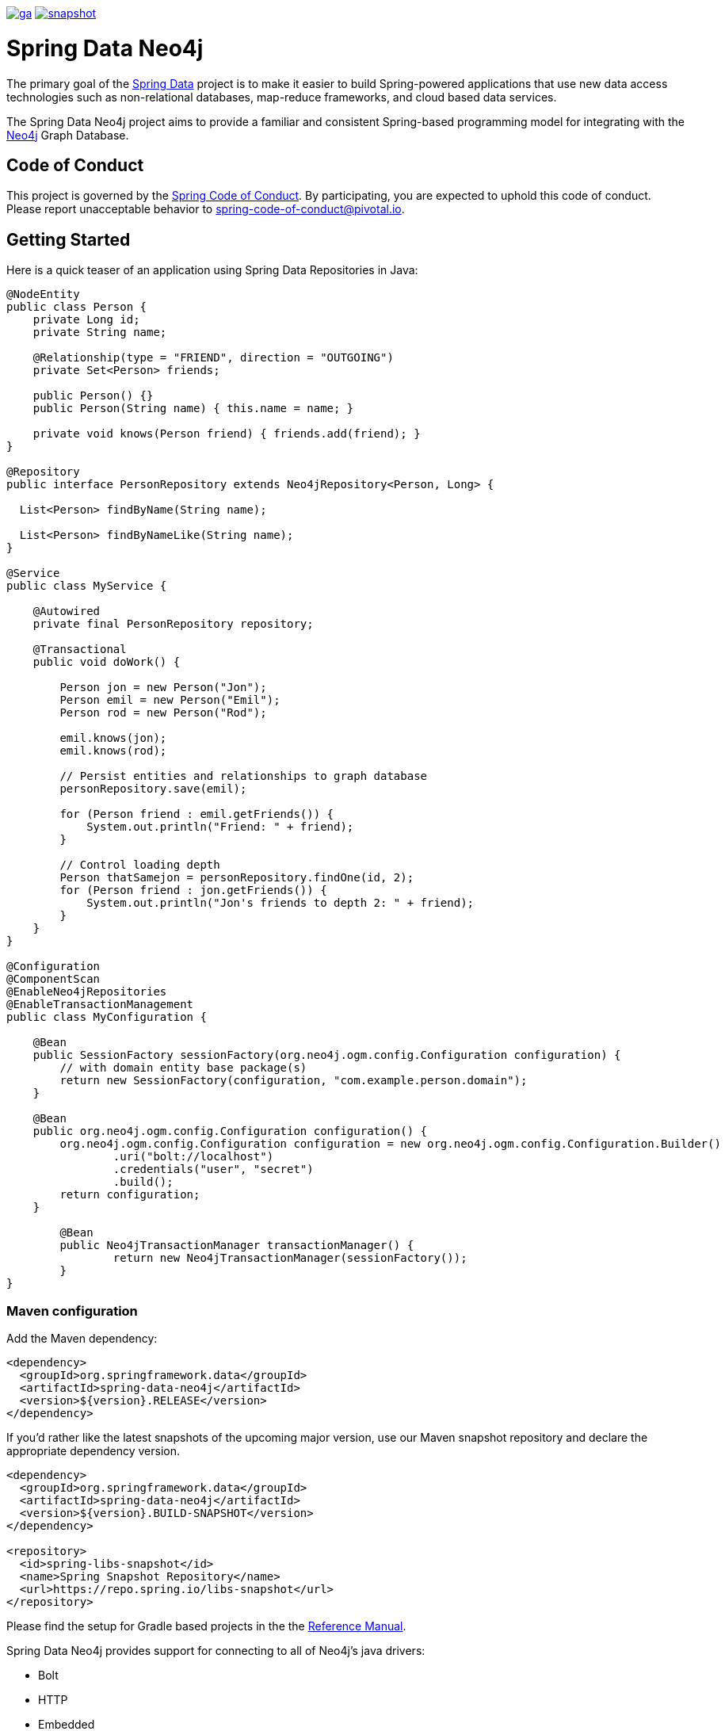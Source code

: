 image:https://spring.io/badges/spring-data-neo4j/ga.svg[title=Spring Data Neo4j,link=https://projects.spring.io/spring-data-neo4j#quick-start]
image:https://spring.io/badges/spring-data-neo4j/snapshot.svg[title=Spring Data Neo4j,link=https://projects.spring.io/spring-data-neo4j#quick-start]

= Spring Data Neo4j

The primary goal of the https://projects.spring.io/spring-data[Spring Data] project is to make it easier to build Spring-powered applications that use new data access technologies such as non-relational databases, map-reduce frameworks, and cloud based data services.

The Spring Data Neo4j project aims to provide a familiar and consistent Spring-based programming model for integrating with the https://neo4j.com/[Neo4j] Graph Database.

== Code of Conduct

This project is governed by the link:CODE_OF_CONDUCT.adoc[Spring Code of Conduct]. By participating, you are expected to uphold this code of conduct. Please report unacceptable behavior to spring-code-of-conduct@pivotal.io.

== Getting Started

Here is a quick teaser of an application using Spring Data Repositories in Java:

[source,java]
----
@NodeEntity
public class Person {
    private Long id;
    private String name;

    @Relationship(type = "FRIEND", direction = "OUTGOING")
    private Set<Person> friends;

    public Person() {}
    public Person(String name) { this.name = name; }

    private void knows(Person friend) { friends.add(friend); }
}

@Repository
public interface PersonRepository extends Neo4jRepository<Person, Long> {

  List<Person> findByName(String name);

  List<Person> findByNameLike(String name);
}

@Service
public class MyService {

    @Autowired
    private final PersonRepository repository;

    @Transactional
    public void doWork() {

        Person jon = new Person("Jon");
        Person emil = new Person("Emil");
        Person rod = new Person("Rod");

        emil.knows(jon);
        emil.knows(rod);

        // Persist entities and relationships to graph database
        personRepository.save(emil);

        for (Person friend : emil.getFriends()) {
            System.out.println("Friend: " + friend);
        }

        // Control loading depth
        Person thatSamejon = personRepository.findOne(id, 2);
        for (Person friend : jon.getFriends()) {
            System.out.println("Jon's friends to depth 2: " + friend);
        }
    }
}

@Configuration
@ComponentScan
@EnableNeo4jRepositories
@EnableTransactionManagement
public class MyConfiguration {

    @Bean
    public SessionFactory sessionFactory(org.neo4j.ogm.config.Configuration configuration) {
        // with domain entity base package(s)
        return new SessionFactory(configuration, "com.example.person.domain");
    }

    @Bean
    public org.neo4j.ogm.config.Configuration configuration() {
        org.neo4j.ogm.config.Configuration configuration = new org.neo4j.ogm.config.Configuration.Builder()
                .uri("bolt://localhost")
                .credentials("user", "secret")
                .build();
        return configuration;
    }

	@Bean
	public Neo4jTransactionManager transactionManager() {
		return new Neo4jTransactionManager(sessionFactory());
	}
}
----

=== Maven configuration

Add the Maven dependency:

[source,xml]
----
<dependency>
  <groupId>org.springframework.data</groupId>
  <artifactId>spring-data-neo4j</artifactId>
  <version>${version}.RELEASE</version>
</dependency>
----

If you'd rather like the latest snapshots of the upcoming major version, use our Maven snapshot repository and declare the appropriate dependency version.

[source,xml]
----
<dependency>
  <groupId>org.springframework.data</groupId>
  <artifactId>spring-data-neo4j</artifactId>
  <version>${version}.BUILD-SNAPSHOT</version>
</dependency>

<repository>
  <id>spring-libs-snapshot</id>
  <name>Spring Snapshot Repository</name>
  <url>https://repo.spring.io/libs-snapshot</url>
</repository>
----

Please find the setup for Gradle based projects in the the https://docs.spring.io/spring-data/data-neo4j/docs/current/reference/html/[Reference Manual].

Spring Data Neo4j provides support for connecting to all of Neo4j's java drivers:

* Bolt
* HTTP
* Embedded

Depending on your need, you'll have to add one additional Neo4j-OGM module.
Please refer to the reference linked above.

== Getting Help

Having trouble with Spring Data? We’d love to help!

* Check the
https://docs.spring.io/spring-data/neo4j/docs/current/reference/html/[reference documentation], and https://docs.spring.io/spring-data/neo4j/docs/current/api/[Javadocs].
* Learn the Spring basics – Spring Data builds on Spring Framework, check the https://spring.io[spring.io] web-site for a wealth of reference documentation.
If you are just starting out with Spring, try one of the https://spring.io/guides[guides].
* If you are upgrading, check out the https://docs.spring.io/spring-data/neo4j/docs/current/changelog.txt[changelog] for "`new and noteworthy`" features.
* Ask a question - we monitor https://stackoverflow.com[stackoverflow.com] for questions tagged with https://stackoverflow.com/questions/tagged/spring-data-neo4j-5[spring-data-neo4j-5].
* Report bugs with Spring Data Neo4j at https://github.com/spring-projects/spring-data-neo4j/issues[github.com/spring-projects/spring-data-neo4j/issues].

== Reporting Issues

Spring Data uses GitHub as issue tracking system to record bugs and feature requests. If you want to raise an issue, please follow the recommendations below:

* Before you log a bug, please search the
https://github.com/spring-projects/spring-data-neo4j/issues[issue tracker] to see if someone has already reported the problem.
* If the issue doesn’t already exist, https://github.com/spring-projects/spring-data-neo4j/issues/new[create a new issue].
* Please provide as much information as possible with the issue report, we like to know the version of Spring Data Neo4j, the database version and the JVM version that you are using.
* If you need to paste code, or include a stack trace use Markdown +++```+++ escapes before and after your text.
* If possible try to create a test-case or project that replicates the issue. Attach a link to your code or a compressed file containing your code.

== Building from Source

You don’t need to build from source to use Spring Data (binaries in https://repo.spring.io[repo.spring.io]), but if you want to try out the latest and greatest, Spring Data can be easily built with the https://github.com/takari/maven-wrapper[maven wrapper].
You also need JDK 1.8.

[source,bash]
----
 $ ./mvnw clean install
----

If you want to build with the regular `mvn` command, you will need https://maven.apache.org/run-maven/index.html[Maven v3.5.0 or above].

_Also see link:CONTRIBUTING.adoc[CONTRIBUTING.adoc] if you wish to submit pull requests, and in particular please sign the https://cla.pivotal.io/sign/spring[Contributor's Agreement] before your first non-trivial change._

=== Building reference documentation

Building the documentation builds also the project without running tests.

[source,bash]
----
 $ ./mvnw clean install -Pdistribute
----

The generated documentation is available from `target/site/reference/html/index.html`.

== Guides

The https://spring.io/[spring.io] site contains several guides that show how to use Spring Data step-by-step:

* https://spring.io/guides/gs/accessing-data-neo4j/[Accessing Data with Neo4j] is a very basic guide that shows you how to create a simple application and how to access data using repositories.
* https://spring.io/guides/gs/accessing-neo4j-data-rest/[Accessing Neo4j Data with REST] is a guide to creating a REST web service exposing data stored in Neo4j through repositories.

== Examples

* https://github.com/spring-projects/spring-data-examples/[Spring Data Examples] contains example projects that explain specific features in more detail.

== License

Spring Data Neo4j is Open Source software released under the https://www.apache.org/licenses/LICENSE-2.0.html[Apache 2.0 license].
